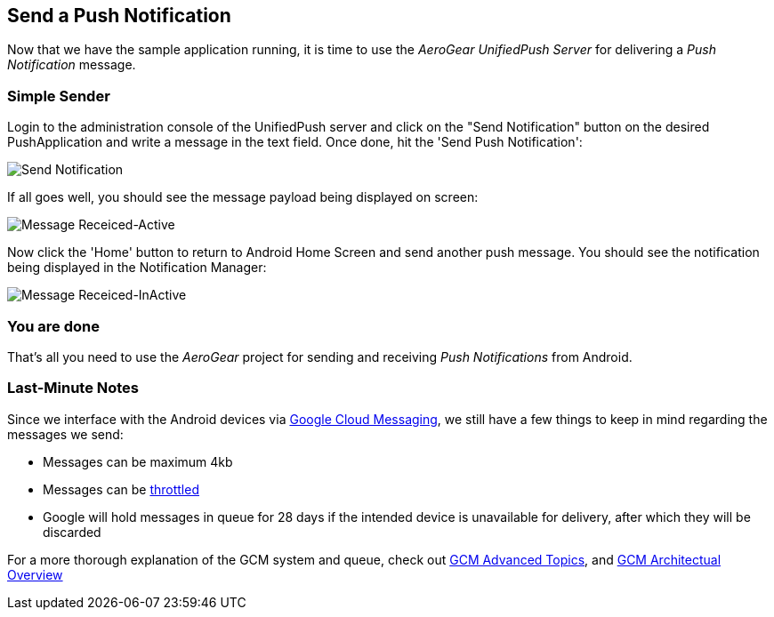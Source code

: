 [[push-notification]]
== Send a Push Notification

Now that we have the sample application running, it is time to use the _AeroGear UnifiedPush Server_ for delivering a _Push Notification_ message.

=== Simple Sender

Login to the administration console of the UnifiedPush server and click on the "Send Notification" button on the desired PushApplication and write a message in the text field. Once done, hit the 'Send Push Notification':

image:./img/send_notification.png[Send Notification]

If all goes well, you should see the message payload being displayed on screen:

image:./img/hello-unifiedpush-active.png[Message Receiced-Active]

Now click the 'Home' button to return to Android Home Screen and send another push message. You should see the notification being displayed in the Notification Manager:

image:./img/hello-unifiedpush-inactive.png[Message Receiced-InActive]

=== You are done

That's all you need to use the _AeroGear_ project for sending and receiving _Push Notifications_ from Android.

=== Last-Minute Notes

Since we interface with the Android devices via link:http://developer.android.com/google/gcm/index.html[Google Cloud Messaging], we still have a few things to keep in mind regarding the messages we send:

- Messages can be maximum 4kb
- Messages can be link:http://developer.android.com/google/gcm/adv.html#throttling[throttled]
- Google will hold messages in queue for 28 days if the intended device is unavailable for delivery, after which they will be discarded

For a more thorough explanation of the GCM system and queue, check out link:http://developer.android.com/google/gcm/adv.html[GCM Advanced Topics], and link:http://developer.android.com/google/gcm/gcm.html[GCM Architectual Overview]
